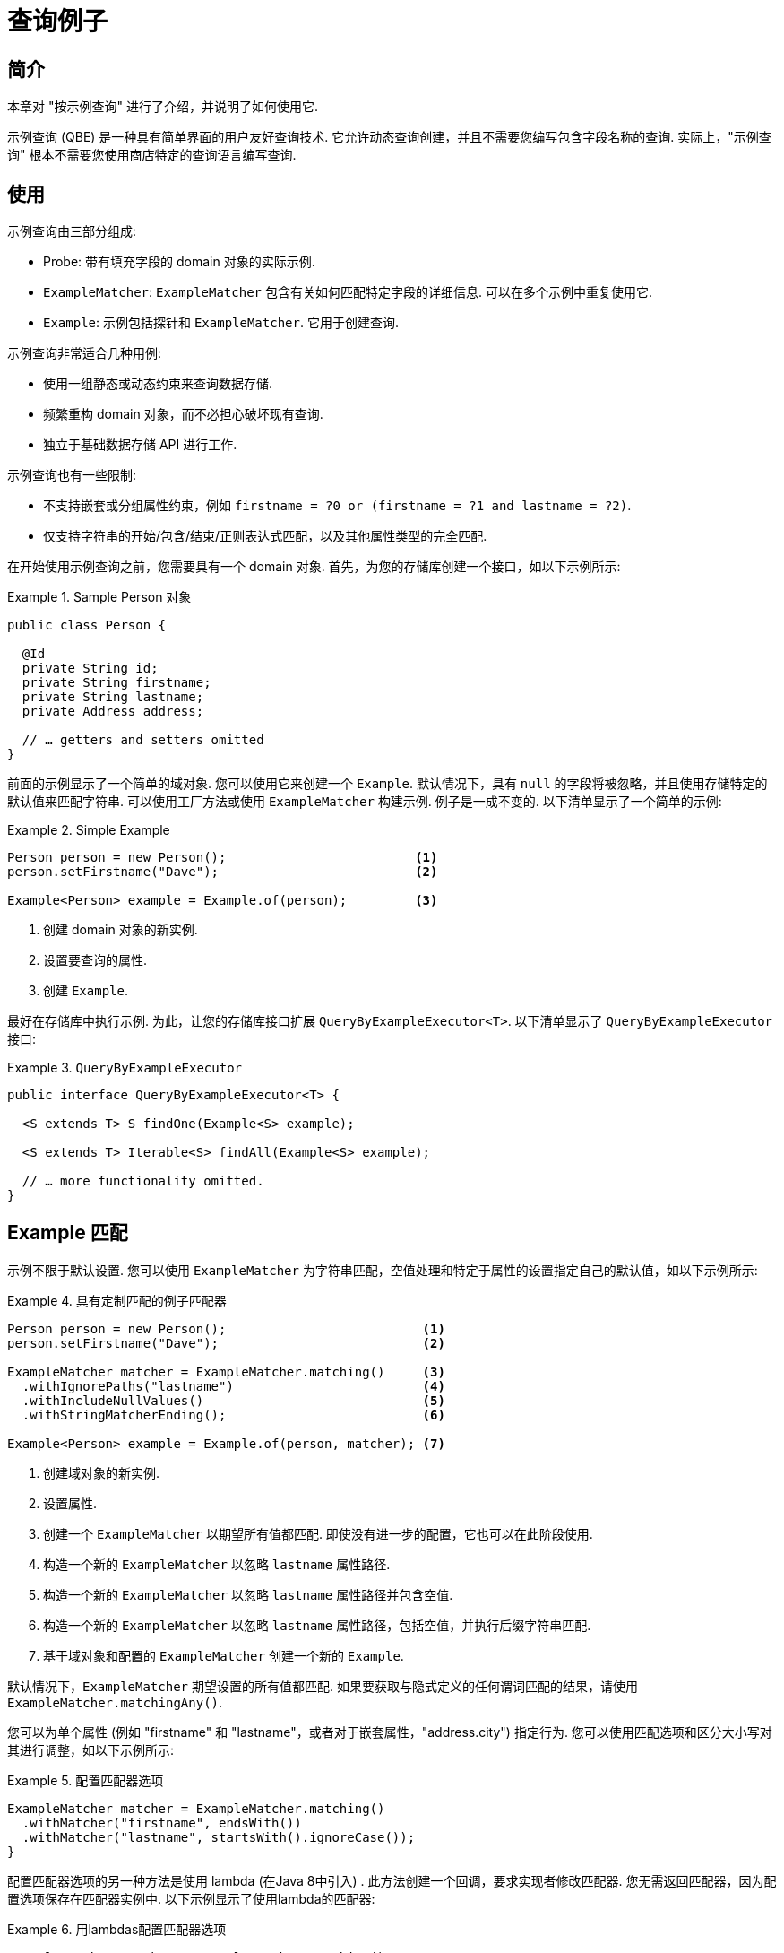 [[query-by-example]]
= 查询例子

[[query-by-example.introduction]]
== 简介

本章对 "按示例查询" 进行了介绍，并说明了如何使用它.

示例查询 (QBE) 是一种具有简单界面的用户友好查询技术.  它允许动态查询创建，并且不需要您编写包含字段名称的查询.  实际上，"示例查询" 根本不需要您使用商店特定的查询语言编写查询.

[[query-by-example.usage]]
== 使用

示例查询由三部分组成:

* Probe: 带有填充字段的 domain 对象的实际示例.
* `ExampleMatcher`: `ExampleMatcher` 包含有关如何匹配特定字段的详细信息.  可以在多个示例中重复使用它.
* `Example`: 示例包括探针和 `ExampleMatcher`.  它用于创建查询.

示例查询非常适合几种用例:

* 使用一组静态或动态约束来查询数据存储.
* 频繁重构 domain 对象，而不必担心破坏现有查询.
* 独立于基础数据存储 API 进行工作.

示例查询也有一些限制:

* 不支持嵌套或分组属性约束，例如 `firstname = ?0 or (firstname = ?1 and lastname = ?2)`.
* 仅支持字符串的开始/包含/结束/正则表达式匹配，以及其他属性类型的完全匹配.

在开始使用示例查询之前，您需要具有一个 domain 对象.  首先，为您的存储库创建一个接口，如以下示例所示:

.Sample Person 对象
====
[source,java]
----
public class Person {

  @Id
  private String id;
  private String firstname;
  private String lastname;
  private Address address;

  // … getters and setters omitted
}
----
====

前面的示例显示了一个简单的域对象.  您可以使用它来创建一个 `Example`.  默认情况下，具有 `null` 的字段将被忽略，并且使用存储特定的默认值来匹配字符串.  可以使用工厂方法或使用 `ExampleMatcher` 构建示例.  例子是一成不变的.  以下清单显示了一个简单的示例:

.Simple Example
====
[source,java]
----
Person person = new Person();                         <1>
person.setFirstname("Dave");                          <2>

Example<Person> example = Example.of(person);         <3>
----
<1> 创建  domain 对象的新实例.
<2> 设置要查询的属性.
<3> 创建 `Example`.
====

最好在存储库中执行示例.  为此，让您的存储库接口扩展 `QueryByExampleExecutor<T>`.  以下清单显示了 `QueryByExampleExecutor` 接口:

.`QueryByExampleExecutor`
====
[source, java]
----
public interface QueryByExampleExecutor<T> {

  <S extends T> S findOne(Example<S> example);

  <S extends T> Iterable<S> findAll(Example<S> example);

  // … more functionality omitted.
}
----
====

[[query-by-example.matchers]]
== Example 匹配

示例不限于默认设置.  您可以使用 `ExampleMatcher` 为字符串匹配，空值处理和特定于属性的设置指定自己的默认值，如以下示例所示:

.具有定制匹配的例子匹配器
====
[source,java]
----
Person person = new Person();                          <1>
person.setFirstname("Dave");                           <2>

ExampleMatcher matcher = ExampleMatcher.matching()     <3>
  .withIgnorePaths("lastname")                         <4>
  .withIncludeNullValues()                             <5>
  .withStringMatcherEnding();                          <6>

Example<Person> example = Example.of(person, matcher); <7>

----
<1> 创建域对象的新实例.
<2> 设置属性.
<3> 创建一个 `ExampleMatcher` 以期望所有值都匹配.  即使没有进一步的配置，它也可以在此阶段使用.
<4> 构造一个新的 `ExampleMatcher` 以忽略 `lastname` 属性路径.
<5> 构造一个新的 `ExampleMatcher` 以忽略 `lastname` 属性路径并包含空值.
<6> 构造一个新的 `ExampleMatcher` 以忽略 `lastname` 属性路径，包括空值，并执行后缀字符串匹配.
<7> 基于域对象和配置的 `ExampleMatcher` 创建一个新的 `Example`.
====

默认情况下，`ExampleMatcher` 期望设置的所有值都匹配.  如果要获取与隐式定义的任何谓词匹配的结果，请使用  `ExampleMatcher.matchingAny()`.

您可以为单个属性 (例如  "firstname" 和 "lastname"，或者对于嵌套属性，"address.city") 指定行为.  您可以使用匹配选项和区分大小写对其进行调整，如以下示例所示:

.配置匹配器选项
====
[source,java]
----
ExampleMatcher matcher = ExampleMatcher.matching()
  .withMatcher("firstname", endsWith())
  .withMatcher("lastname", startsWith().ignoreCase());
}
----
====

配置匹配器选项的另一种方法是使用 lambda (在Java 8中引入) .  此方法创建一个回调，要求实现者修改匹配器.  您无需返回匹配器，因为配置选项保存在匹配器实例中.  以下示例显示了使用lambda的匹配器:

.用lambdas配置匹配器选项
====
[source,java]
----
ExampleMatcher matcher = ExampleMatcher.matching()
  .withMatcher("firstname", match -> match.endsWith())
  .withMatcher("firstname", match -> match.startsWith());
}
----
====

由 `Example` 创建的查询使用配置的合并视图.  可以在 `ExampleMatcher` 级别上设置默认的匹配设置，而可以将单个设置应用于特定的属性路径.  除非明确定义，否则 `ExampleMatcher` 上设置的设置将由属性路径设置继承.
属性修补程序上的设置优先于默认设置.  下表描述了各种 `ExampleMatcher` 设置的范围:

表4. `ExampleMatcher` 设置的范围

[cols="1,2", options="header"]
.Scope of `ExampleMatcher` settings
|===
| Setting
| Scope

| Null-handling
| `ExampleMatcher`

| String matching
| `ExampleMatcher` and property path

| Ignoring properties
| Property path

| Case sensitivity
| `ExampleMatcher` and property path

| Value transformation
| Property path

|===
